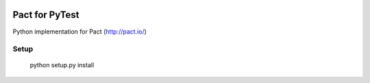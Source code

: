.. image:: https://travis-ci.org/Kalimaha/pytest-pact.svg?branch=master
    :target: https://travis-ci.org/Kalimaha/pytest-pact
.. image:: https://codecov.io/gh/Kalimaha/pytest-pact/branch/master/graph/badge.svg
    :target: https://codecov.io/gh/Kalimaha/pytest-pact
.. image:: https://img.shields.io/badge/python-2.7-blue.svg
.. image:: https://img.shields.io/badge/python-3.3-blue.svg
.. image:: https://img.shields.io/badge/python-3.4-blue.svg
.. image:: https://img.shields.io/badge/python-3.5-blue.svg
.. image:: https://img.shields.io/badge/python-3.6-blue.svg

Pact for PyTest
===============
Python implementation for Pact (http://pact.io/)

Setup
-----

  python setup.py install
